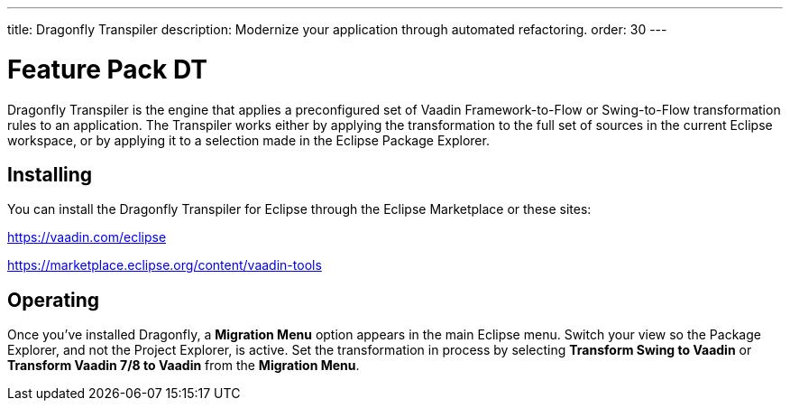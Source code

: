 ---
title: Dragonfly Transpiler
description: Modernize your application through automated refactoring.
order: 30
---


= Feature Pack DT
// Testing = Dragonfly Transpiler

pass:[<!-- vale Vaadin.ProductName = NO -->]

Dragonfly Transpiler is the engine that applies a preconfigured set of Vaadin Framework-to-Flow or Swing-to-Flow transformation rules to an application. The Transpiler works either by applying the transformation to the full set of sources in the current Eclipse workspace, or by applying it to a selection made in the Eclipse Package Explorer.


== Installing

You can install the Dragonfly Transpiler for Eclipse through the Eclipse Marketplace or these sites:

https://vaadin.com/eclipse 

https://marketplace.eclipse.org/content/vaadin-tools


== Operating

pass:[<!-- vale Vaadin.Versions = NO -->]

Once you've installed Dragonfly, a [guibutton]*Migration Menu* option appears in the main Eclipse menu. Switch your view so the Package Explorer, and not the Project Explorer, is active. Set the transformation in process by selecting [guibutton]*Transform Swing to Vaadin* or [guibutton]*Transform Vaadin 7/8 to Vaadin* from the [guibutton]*Migration Menu*.

pass:[<!-- vale Vaadin.ProductName = YES -->]
pass:[<!-- vale Vaadin.Versions = YES -->]

